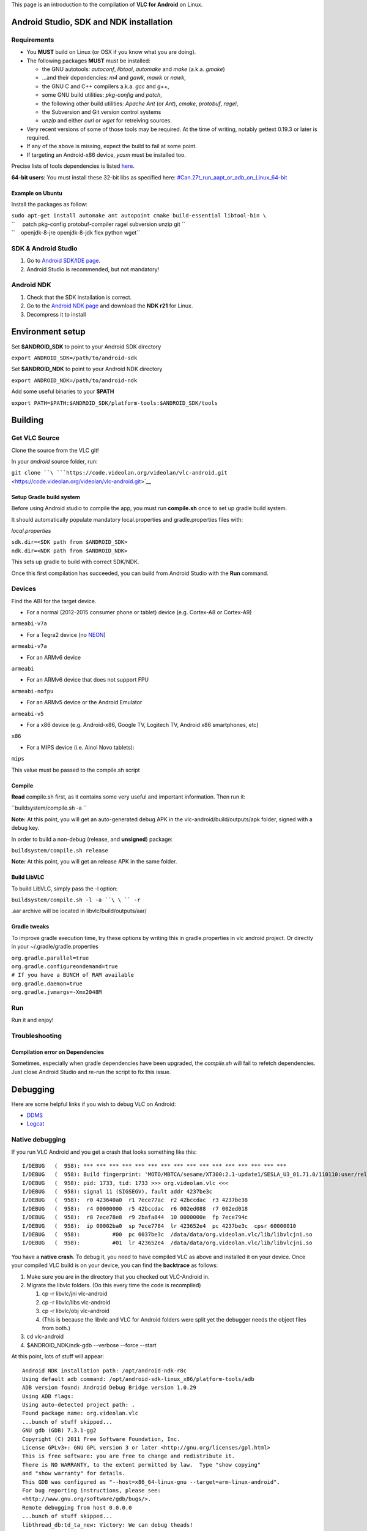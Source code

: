 This page is an introduction to the compilation of **VLC for Android** on Linux.

Android Studio, SDK and NDK installation
----------------------------------------

Requirements
~~~~~~~~~~~~

-  You **MUST** build on Linux (or OSX if you know what you are doing).
-  The following packages **MUST** must be installed:

   -  the GNU autotools: *autoconf*, *libtool*, *automake* and *make* (a.k.a. *gmake*)
   -  ...and their dependencies: *m4* and *gawk*, *mawk* or *nawk*,
   -  the GNU C and C++ compilers a.k.a. *gcc* and *g++*,
   -  some GNU build utilities: *pkg-config* and *patch*,
   -  the following other build utilities: *Apache Ant* (or *Ant*), *cmake*, *protobuf*, *ragel*,
   -  the Subversion and Git version control systems
   -  *unzip* and either *curl* or *wget* for retreiving sources.

-  Very recent versions of some of those tools may be required. At the time of writing, notably gettext 0.19.3 or later is required.
-  If any of the above is missing, expect the build to fail at some point.
-  If targeting an Android-x86 device, *yasm* must be installed too.

Precise lists of tools dependencies is listed `here <https://git.videolan.org/?p=vlc.git;a=blob;f=extras/tools/bootstrap;h=e60e5ebf93e69e7bb731e80d0fbc6ebd1226dfdb;hb=HEAD#l73>`__.

\ **64-bit users**\ : You must install these 32-bit libs as specified here: `#Can.27t_run_aapt_or_adb_on_Linux_64-bit <#Can.27t_run_aapt_or_adb_on_Linux_64-bit>`__

Example on Ubuntu
^^^^^^^^^^^^^^^^^

Install the packages as follow:

| ``sudo apt-get install automake ant autopoint cmake build-essential libtool-bin \``
| ``     patch pkg-config protobuf-compiler ragel subversion unzip git \``
| ``    openjdk-8-jre openjdk-8-jdk flex python wget``

SDK & Android Studio
~~~~~~~~~~~~~~~~~~~~

#. Go to `Android SDK/IDE page <http://developer.android.com/sdk/index.html>`__.
#. Android Studio is recommended, but not mandatory!

Android NDK
~~~~~~~~~~~

#. Check that the SDK installation is correct.
#. Go to the `Android NDK page <https://developer.android.com/ndk/downloads/index.html>`__ and download the **NDK r21** for Linux.
#. Decompress it to install

Environment setup
-----------------

Set **$ANDROID_SDK** to point to your Android SDK directory

``export ANDROID_SDK=/path/to/android-sdk``

Set **$ANDROID_NDK** to point to your Android NDK directory

``export ANDROID_NDK=/path/to/android-ndk``

Add some useful binaries to your **$PATH**

``export PATH=$PATH:$ANDROID_SDK/platform-tools:$ANDROID_SDK/tools``

Building
--------

Get VLC Source
~~~~~~~~~~~~~~

Clone the source from the VLC git!

In your *android* source folder, run:

``git clone ``\ ```https://code.videolan.org/videolan/vlc-android.git`` <https://code.videolan.org/videolan/vlc-android.git>`__

Setup Gradle build system
^^^^^^^^^^^^^^^^^^^^^^^^^

Before using Android studio to compile the app, you must run **compile.sh** once to set up gradle build system.

It should automatically populate mandatory local.properties and gradle.properties files with:

*local.properties*

| ``sdk.dir=<SDK path from $ANDROID_SDK>``
| ``ndk.dir=<NDK path from $ANDROID_NDK>``

This sets up gradle to build with correct SDK/NDK.

Once this first compilation has succeeded, you can build from Android Studio with the **Run** command.

Devices
~~~~~~~

Find the ABI for the target device.

-  For a normal (2012-2015 consumer phone or tablet) device (e.g. Cortex-A8 or Cortex-A9)

``armeabi-v7a``

-  For a Tegra2 device (no `NEON <wikipedia:ARM_architecture#Advanced_SIMD_.28NEON.29>`__)

``armeabi-v7a``

-  For an ARMv6 device

``armeabi``

-  For an ARMv6 device that does not support FPU

``armeabi-nofpu``

-  For an ARMv5 device or the Android Emulator

``armeabi-v5``

-  For a x86 device (e.g. Android-x86, Google TV, Logitech TV, Android x86 smartphones, etc)

``x86``

-  For a MIPS device (i.e. Ainol Novo tablets):

``mips``

This value must be passed to the compile.sh script

Compile
^^^^^^^

**Read** compile.sh first, as it contains some very useful and important information. Then run it:

``buildsystem/compile.sh -a ``\ 

**Note:** At this point, you will get an auto-generated debug APK in the vlc-android/build/outputs/apk folder, signed with a debug key.

In order to build a non-debug (release, and **unsigned**) package:

``buildsystem/compile.sh release``

**Note:** At this point, you will get an release APK in the same folder.

Build LibVLC
^^^^^^^^^^^^

To build LibVLC, simply pass the -l option:

``buildsystem/compile.sh -l -a ``\ \ `` -r``

.aar archive will be located in libvlc/build/outputs/aar/

Gradle tweaks
^^^^^^^^^^^^^

To improve gradle execution time, try these options by writing this in gradle.properties in vlc android project. Or directly in your ~/.gradle/gradle.properties

| ``org.gradle.parallel=true``
| ``org.gradle.configureondemand=true``
| ``# If you have a BUNCH of RAM available``
| ``org.gradle.daemon=true``
| ``org.gradle.jvmargs=-Xmx2048M``

Run
~~~

Run it and enjoy!

Troubleshooting
~~~~~~~~~~~~~~~

Compilation error on Dependencies
^^^^^^^^^^^^^^^^^^^^^^^^^^^^^^^^^

Sometimes, especially when gradle dependencies have been upgraded, the *compile.sh* will fail to refetch dependencies. Just close Android Studio and re-run the script to fix this issue.

Debugging
---------

Here are some helpful links if you wish to debug VLC on Android:

-  `DDMS <http://developer.android.com/guide/developing/debugging/ddms.html>`__
-  `Logcat <http://developer.android.com/guide/developing/tools/logcat.html>`__

Native debugging
~~~~~~~~~~~~~~~~

If you run VLC Android and you get a crash that looks something like this:

::

   I/DEBUG   (  958): *** *** *** *** *** *** *** *** *** *** *** *** *** *** *** ***
   I/DEBUG   (  958): Build fingerprint: 'MOTO/MBTCA/sesame/XT300:2.1-update1/SESLA_U3_01.71.0/110110:user/release-keys'
   I/DEBUG   (  958): pid: 1733, tid: 1733 >>> org.videolan.vlc <<<
   I/DEBUG   (  958): signal 11 (SIGSEGV), fault addr 4237be3c
   I/DEBUG   (  958):  r0 423640a0  r1 7ece77ac  r2 42bccdac  r3 4237be38
   I/DEBUG   (  958):  r4 00000000  r5 42bccdac  r6 002ed088  r7 002ed018
   I/DEBUG   (  958):  r8 7ece78e8  r9 2bafa844  10 0000000e  fp 7ece794c
   I/DEBUG   (  958):  ip 00002ba0  sp 7ece7784  lr 423652e4  pc 4237be3c  cpsr 60000010
   I/DEBUG   (  958):          #00  pc 0037be3c  /data/data/org.videolan.vlc/lib/libvlcjni.so
   I/DEBUG   (  958):          #01  lr 423652e4  /data/data/org.videolan.vlc/lib/libvlcjni.so

You have a **native crash**. To debug it, you need to have compiled VLC as above and installed it on your device. Once your compiled VLC build is on your device, you can find the **backtrace** as follows:

#. Make sure you are in the directory that you checked out VLC-Android in.
#. Migrate the libvlc folders. (Do this every time the code is recompiled)

   #. cp -r libvlc/jni vlc-android
   #. cp -r libvlc/libs vlc-android
   #. cp -r libvlc/obj vlc-android
   #. (This is because the libvlc and VLC for Android folders were split yet the debugger needs the object files from both.)

#. cd vlc-android
#. $ANDROID_NDK/ndk-gdb --verbose --force --start

At this point, lots of stuff will appear:

::

   Android NDK installation path: /opt/android-ndk-r8c
   Using default adb command: /opt/android-sdk-linux_x86/platform-tools/adb
   ADB version found: Android Debug Bridge version 1.0.29
   Using ADB flags: 
   Using auto-detected project path: .
   Found package name: org.videolan.vlc
   ...bunch of stuff skipped...
   GNU gdb (GDB) 7.3.1-gg2
   Copyright (C) 2011 Free Software Foundation, Inc.
   License GPLv3+: GNU GPL version 3 or later <http://gnu.org/licenses/gpl.html>
   This is free software: you are free to change and redistribute it.
   There is NO WARRANTY, to the extent permitted by law.  Type "show copying"
   and "show warranty" for details.
   This GDB was configured as "--host=x86_64-linux-gnu --target=arm-linux-android".
   For bug reporting instructions, please see:
   <http://www.gnu.org/software/gdb/bugs/>.
   Remote debugging from host 0.0.0.0
   ...bunch of stuff skipped...
   libthread_db:td_ta_new: Victory: We can debug theads!
   warning: Breakpoint address adjusted from 0x400deaa5 to 0x400deaa4.
   0x40107a40 in epoll_wait () from /media/data/vlc_android/vlc-android/obj/local/armeabi/libc.so
   (gdb)

4. At this point, type in "continue" and press Enter.
5. Perform the actions you did to make it crash. It will spit out something like this:

::

   Program received signal SIGSEGV, Segmentation fault.
   0x401120ae in ?? () from /media/data/vlc_android/vlc-android/obj/local/armeabi/libc.so

6. Now, just type in "**bt full**" (excluding the quotation marks) and press Enter. That is your backtrace that you should give to the developers when they ask for it (possibly on a `pastebin <http://paste.kde.org/>`__, too).

::

   (gdb) bt full
   #0  0x401120ae in ?? () from /media/data/vlc_android/vlc-android/obj/local/armeabi/libc.so
   No symbol table info available.
   #1  0x40107bd8 in abort () from /media/data/vlc_android/vlc-android/obj/local/armeabi/libc.so
   No symbol table info available.
   #2  0x40118e6a in __assert2 () from /media/data/vlc_android/vlc-android/obj/local/armeabi/libc.so
   No symbol table info available.
   #3  0x5e0cdfdc in var_SetChecked (p_this=0x40134b94, psz_name=0x5ea2fcb8 "rate", expected_type=80, val=...) at ../../src/misc/variables.c:711
           i_ret = 0
           p_var = <optimized out>
           oldval = {i_int = 4742037487051810480, b_bool = 176, f_float = 2.27765068e+14, psz_string = 0x574f26b0 "X\270|B\001\001", p_address = 0x574f26b0, 
             p_object = 0x574f26b0, p_list = 0x574f26b0, i_time = 4742037487051810480, coords = {x = 1464805040, y = 1104091640}}
           __func__ = "var_SetChecked"
           p_priv = <optimized out>
   #4  0x5e06dd9c in var_SetFloat (f=1.41421354, psz_name=0x5ea2fcb8 "rate____sample_backtrace", p_obj=0x0) at ../../include/vlc_variables.h:262
           val = <optimized out>
   #5  libvlc_media_player_set_rate (p_mi=0x0, rate=1.41421354) at ../../lib/media_player.c:1252
           p_input_thread = <optimized out>
   #6  0x5de7bd18 in Java_org_videolan_vlc_LibVLC_setRate (env=0x41cf0470, thiz=0x8ab00021, rate=1.41421354) at jni/libvlcjni.c:678
           mp = 0x0
   #7  0x4076de34 in ?? ()
   No symbol table info available.
   #8  0x4076de34 in ?? ()
   No symbol table info available.
   Backtrace stopped: previous frame identical to this frame (corrupt stack?)

.. _troubleshooting-1:

Troubleshooting
---------------

Outdated Awk
~~~~~~~~~~~~

If you receive the error message while building:

``Android NDK: Host 'awk' tool is outdated. Please define HOST_AWK to point to Gawk or Nawk !    ``

The prebuilt version of Awk that comes with the Android NDK is outdated. Defining HOST_AWK in your environment does nothing as the system still tries to just the one that comes with the Android NDK. To get around this issue, simply rename or delete the Awk binary that comes with the Android NDK. For example to move it:

``mv $ANDROID_NDK/prebuilt/linux-x86/bin/awk $ANDROID_NDK/prebuilt/linux-x86/bin/awk.old``

Can't find Ant
~~~~~~~~~~~~~~

If you're new to Ant, please be aware that some Linux distributions don't install it in the usual spot as with other programs. Try checking to see if the directory /usr/share/java/apache-ant/bin exists and add it to your path.

Outdated autotools-dev
~~~~~~~~~~~~~~~~~~~~~~

If you get the following error message you may have have an outdated version of autotools-dev:

:literal:` Invalid configuration `arm-linux-androideabi': system `androideabi' not recognized`

You may first want to check if your distribution has any available updates for this package. Alternatively, you can manually update your config.guess and config.sub files from here: `1 <http://git.savannah.gnu.org/gitweb/?p=config.git;a=tree>`__. These files are typically located in /usr/share/misc on Debian based distributions.

autoreconf: automake failed with exit status: 1
~~~~~~~~~~~~~~~~~~~~~~~~~~~~~~~~~~~~~~~~~~~~~~~

| ``automake: warnings are treated as errors``
| ``configure.ac:41: warning: The 'AM_PROG_MKDIR_P' macro is deprecated, and will soon be removed.``
| ``configure.ac:41: You should use the Autoconf-provided 'AC_PROG_MKDIR_P' macro instead,``
| ``configure.ac:41: and use '$(MKDIR_P)' instead of '$(mkdir_p)'in your Makefile.am files.``

If you are using Automake 1.13 or higher, you must remove -Werror from vlc/contrib/android/gnutls/configure.ac to continue. (First reported in `2 <http://forum.videolan.org/viewtopic.php?f=35&t=108927>`__)

.. _autoreconf-automake-failed-with-exit-status-1-1:

autoreconf: automake failed with exit status: 1
~~~~~~~~~~~~~~~~~~~~~~~~~~~~~~~~~~~~~~~~~~~~~~~

| ``make: *** [dvdnav] Error 1``
| ``...``
| ``... error: possibly undefined macro: AM_PROG_LIBTOOL``

This error may occur when compiling with an older Linux distribution, such as Ubuntu 12.04, that doesn't meet bootstrap prerequisites. As of 2014-08-09, the master branch for vlc-ports/android.git `3 <http://git.videolan.org/?p=vlc-ports/android.git;a=summary>`__ lacks patch 5199 `4 <https://patches.videolan.org/patch/5199/>`__. Without the patch, compile.sh builds out dated automake and autoconf that may not access libtool despite presence of a current libtool binary amongst supporting tools and a similar or more recent binary present as part of the OS.

To work around this error, patch the master branch or update the prerequisites. For Ubuntu 12.04, upgrade autoconf, automake, and cmake as dictated by vlc/extras/tools/bootstrap.

Can't run aapt or adb on Linux 64-bit
~~~~~~~~~~~~~~~~~~~~~~~~~~~~~~~~~~~~~

You must install the 32-bit libraries of the following libraries, as the precompiled Google binaries depend on them: *libc6*, *libstdc++6*, and *zlib*.

New versions of Debian and/or Ubuntu require you to install i386 versions of packages:

| ``sudo dpkg --add-architecture i386``
| ``sudo apt-get update``
| ``sudo apt-get install zlib1g:i386 libstdc++6:i386 libc6:i386``

If you are under *old versions* of Ubuntu, install ia32-libs can help you solve this issue.

``sudo apt-get install ia32-libs``

See also
--------

-  `Android Report bugs <Android_Report_bugs>`__ - Bug reporting guide for VLC-Android.

`Category:Building <Category:Building>`__ `Category:Android <Category:Android>`__
